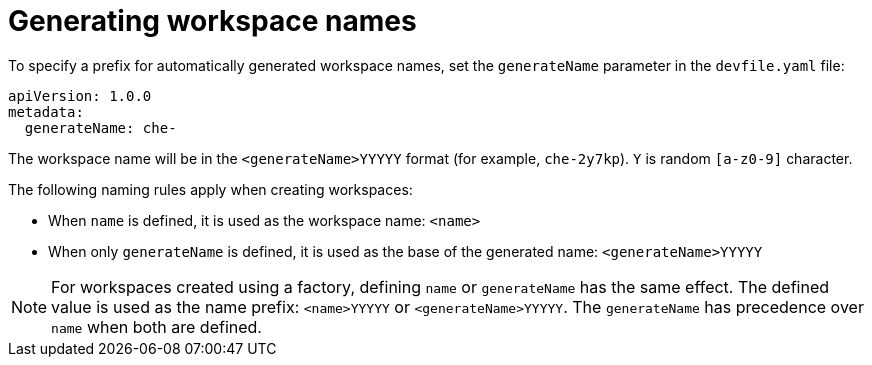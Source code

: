 // Module included in the following assemblies:
//
// making-a-workspace-portable-using-a-devfile

[id="generating-workspace-names_{context}"]
= Generating workspace names

To specify a prefix for automatically generated workspace names, set the `generateName` parameter in the `devfile.yaml` file:

[source,yaml]
----
apiVersion: 1.0.0
metadata:
  generateName: che-
----

The workspace name will be in the `<generateName>YYYYY` format (for example, `che-2y7kp`). `Y` is random `[a-z0-9]` character.

The following naming rules apply when creating workspaces:

* When `name` is defined, it is used as the workspace name: `<name>`
* When only `generateName` is defined, it is used as the base of the generated name: `<generateName>YYYYY`

[NOTE]
====
For workspaces created using a factory, defining `name` or `generateName` has the same effect. The defined value is used as the name prefix: `<name>YYYYY` or `<generateName>YYYYY`. The `generateName` has precedence over `name` when both are defined.
====
